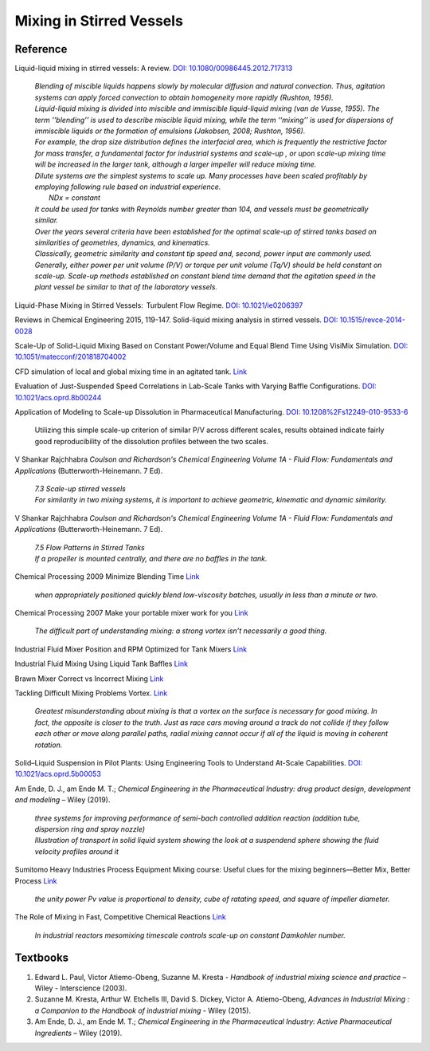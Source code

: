 Mixing in Stirred Vessels
=========================================

Reference
---------------------------------------------------------

Liquid-liquid mixing in stirred vessels: A review. 
`DOI: 10.1080/00986445.2012.717313 <https://dx.doi.org/10.1080/00986445.2012.717313>`_

 | *Blending of miscible liquids happens slowly by molecular diffusion and 
   natural convection. Thus, agitation systems can apply forced convection 
   to obtain homogeneity more rapidly (Rushton, 1956).*

 | *Liquid-liquid mixing is divided into miscible and immiscible liquid-liquid 
   mixing (van de Vusse, 1955). The term ’’blending’’ is used to describe 
   miscible liquid mixing, while the term ‘‘mixing’’ is used for dispersions 
   of immiscible liquids or the formation of emulsions (Jakobsen, 2008; 
   Rushton, 1956).*

 | *For example, the drop size distribution defines the interfacial area, 
   which is frequently the restrictive factor for mass transfer, a 
   fundamental factor for industrial systems and scale-up , or upon scale-up 
   mixing time will be increased in the larger tank, although a larger 
   impeller will reduce mixing time.* 

 | *Dilute systems are the simplest systems to scale up. Many processes 
   have been scaled profitably by employing following rule based on 
   industrial experience.*
 |  *NDx = constant*
 | *It could be used for tanks with Reynolds number greater than 104, and 
   vessels must be geometrically similar.*
 
 | *Over the years several criteria have been established for the optimal 
   scale-up of stirred tanks based on similarities of geometries, dynamics, 
   and kinematics.* 
 | *Classically, geometric similarity and constant tip speed and, second, 
   power input are commonly used.* 
 
 | *Generally, either power per unit volume (P/V) or torque per unit volume 
   (Tq/V) should be held constant on scale-up. Scale-up methods established 
   on constant blend time demand that the agitation speed in the plant 
   vessel be similar to that of the laboratory vessels.*

Liquid-Phase Mixing in Stirred Vessels:  Turbulent Flow Regime. 
`DOI: 10.1021/ie0206397 <https://doi.org/10.1021/ie0206397>`_

Reviews in Chemical Engineering 2015, 119-147. Solid-liquid mixing 
analysis in stirred vessels. 
`DOI: 10.1515/revce-2014-0028 <https://doi.org/10.1515/revce-2014-0028>`_

Scale-Up of Solid-Liquid Mixing Based on Constant Power/Volume and Equal 
Blend Time Using VisiMix Simulation. 
`DOI: 10.1051/matecconf/201818704002 <https://doi.org/10.1051/matecconf/201818704002>`_

CFD simulation of local and global mixing time in an agitated tank. 
`Link <https://link.springer.com/article/10.3901/CJME.2016.1107.129>`_

Evaluation of Just-Suspended Speed Correlations in Lab-Scale Tanks with 
Varying Baffle Configurations. 
`DOI: 10.1021/acs.oprd.8b00244 <https://doi.org/10.1021/acs.oprd.8b00244>`_

Application of Modeling to Scale-up Dissolution in Pharmaceutical 
Manufacturing. `DOI: 10.1208%2Fs12249-010-9533-6 
<https://dx.doi.org/10.1208%2Fs12249-010-9533-6>`_

   | Utilizing this simple scale-up criterion of similar P/V across different scales, results obtained 
     indicate fairly good reproducibility of the dissolution profiles 
     between the two scales. 

V Shankar Rajchhabra *Coulson and Richardson's Chemical Engineering 
Volume 1A - Fluid Flow: Fundamentals and Applications* 
(Butterworth-Heinemann. 7 Ed). 

 | *7.3 Scale-up stirred vessels*
 | *For similarity in two mixing systems, it is important to achieve 
   geometric, kinematic and dynamic similarity.*

V Shankar Rajchhabra *Coulson and Richardson's Chemical Engineering 
Volume 1A - Fluid Flow: Fundamentals and Applications* (Butterworth-Heinemann. 7 Ed). 

 | *7.5 Flow Patterns in Stirred Tanks*
 | *If a propeller is mounted centrally, and there are no baffles in 
   the tank.*

Chemical Processing 2009 Minimize Blending Time 
`Link <https://www.chemicalprocessing.com/articles/2009/120/>`_
 
 | *when appropriately positioned quickly blend low-viscosity batches, 
   usually in less than a minute or two.*

Chemical Processing 2007 Make your portable mixer work for you 
`Link <https://www.chemicalprocessing.com/articles/2007/040/>`_

 | *The difficult part of understanding mixing: a strong 
   vortex isn’t necessarily a good thing.*



Industrial Fluid Mixer Position and RPM Optimized for Tank Mixers 
`Link <https://www.youtube.com/watch?v=RA6L_zTvmxk>`_

Industrial Fluid Mixing Using Liquid Tank Baffles 
`Link <https://www.youtube.com/watch?v=J96TEOjgscE>`_


Brawn Mixer Correct vs Incorrect Mixing 
`Link <https://www.youtube.com/watch?v=pRZPpdAAY1Q>`_

Tackling  Difficult Mixing Problems Vortex. 
`Link <https://www.aiche.org/sites/default/files/cep/20150835.pdf>`_

 | *Greatest misunderstanding about mixing is that a vortex on the 
   surface is necessary for good mixing. In fact, the opposite is 
   closer to the truth. Just as race cars moving around a track do 
   not collide if they follow each other or move along parallel paths, 
   radial mixing cannot occur if all of the liquid is moving in coherent 
   rotation.*

Solid–Liquid Suspension in Pilot Plants: Using Engineering Tools to 
Understand At-Scale Capabilities. 
`DOI: 10.1021/acs.oprd.5b00053 <https://dx.doi.org/10.1021/acs.oprd.5b00053>`_


Am Ende, D. J., am Ende M. T.; *Chemical Engineering in the Pharmaceutical 
Industry: drug product design, development and modeling* – Wiley (2019).

 | *three systems for improving performance of semi-bach controlled 
   addition reaction (addition tube, dispersion ring and spray nozzle)*

 | *Illustration of transport in solid liquid system showing the look 
   at a suspendend sphere showing the fluid velocity profiles around it*

Sumitomo Heavy Industries Process Equipment
Mixing course: Useful clues for the mixing beginners—Better Mix, Better Process
`Link <https://www.shi-pe.shi.co.jp/english/technology/index.html>`_

 | *the unity power Pv value is proportional to density, cube of ratating 
   speed, and square of impeller diameter.*


The Role of Mixing in Fast, Competitive Chemical Reactions 
`Link <https://mixing.net/Featured/AIChE%20STUDENT%20CONF%202019.pdf>`_

 | *In industrial reactors mesomixing timescale controls scale-up on 
   constant Damkohler number.*



Textbooks
----------------------------------------------
1. Edward L. Paul, Victor Atiemo-Obeng, Suzanne M. Kresta - *Handbook of 
   industrial mixing science and practice* – Wiley - Interscience (2003).
2. Suzanne M. Kresta, Arthur W. Etchells III, David S. Dickey, Victor A. 
   Atiemo-Obeng, *Advances in Industrial Mixing : a Companion to the 
   Handbook of industrial mixing* - Wiley (2015).
3. Am Ende, D. J., am Ende M. T.; *Chemical Engineering in the Pharmaceutical 
   Industry: Active Pharmaceutical Ingredients* – Wiley (2019).
